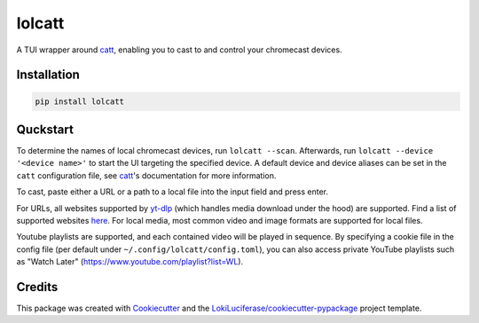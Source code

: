 =======
lolcatt
=======

.. image:: https://img.shields.io/badge/code%20style-black-000000.svg
    :target: https://github.com/psf/black

.. image:: https://img.shields.io/badge/Documentation-Github-blue
   :target: https://LokiLuciferase.github.io/lolcatt/
   :alt: Documentation

.. image:: https://github.com/LokiLuciferase/lolcatt/actions/workflows/ci.yml/badge.svg
   :target: https://github.com/LokiLuciferase/lolcatt/actions/workflows/ci.yml
   :alt: Build Status

.. image:: https://github.com/LokiLuciferase/lolcatt/raw/python-coverage-comment-action-data/badge.svg
   :target: https://github.com/LokiLuciferase/lolcatt/raw/python-coverage-comment-action-data/badge.svg
   :alt: Coverage Status


A TUI wrapper around catt_, enabling you to cast to and control your chromecast devices.


.. image:: https://raw.githubusercontent.com/LokiLuciferase/lolcatt/master/docs/_static/screenshot.png
   :align: center
   :alt:

Installation
------------

.. code-block:: bash

    pip install lolcatt


Quckstart
----------

To determine the names of local chromecast devices, run ``lolcatt --scan``.
Afterwards, run ``lolcatt --device '<device name>'`` to start the UI targeting the specified device.
A default device and device aliases can be set in the ``catt`` configuration file, see catt_'s documentation for more information.

To cast, paste either a URL or a path to a local file into the input field and press enter.

For URLs, all websites supported by yt-dlp_ (which handles media download under the hood) are supported. Find a list of supported websites here_. For local media, most common video and image formats are supported for local files.

Youtube playlists are supported, and each contained video will be played in sequence. By specifying a cookie file in the config file (per default under ``~/.config/lolcatt/config.toml``), you can also access private YouTube playlists such as "Watch Later" (https://www.youtube.com/playlist?list=WL).


Credits
-------

This package was created with Cookiecutter_ and the `LokiLuciferase/cookiecutter-pypackage`_ project template.

.. _Cookiecutter: https://github.com/LokiLuciferase/cookiecutter
.. _`LokiLuciferase/cookiecutter-pypackage`: https://github.com/LokiLuciferase/cookiecutter-pypackage
.. _catt: https://github.com/skorokithakis/catt
.. _yt-dlp: https://github.com/yt-dlp/yt-dlp
.. _here: https://github.com/yt-dlp/yt-dlp/blob/master/supportedsites.md
